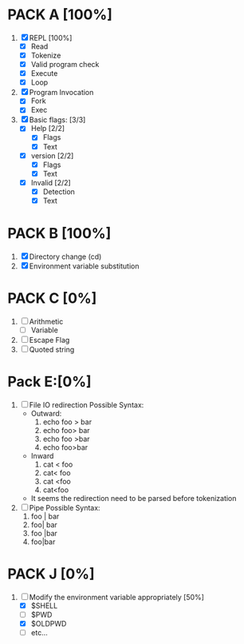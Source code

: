 * PACK A [100%]
  1. [X] REPL [100%]
     - [X] Read
     - [X] Tokenize
     - [X] Valid program check
     - [X] Execute
     - [X] Loop
  2. [X] Program Invocation
     - [X] Fork
     - [X] Exec
  3. [X] Basic flags: [3/3]
     - [X] Help [2/2]
       - [X] Flags
       - [X] Text
     - [X] version [2/2]
       - [X] Flags
       - [X] Text
     - [X] Invalid [2/2]
       - [X] Detection
       - [X] Text

* PACK B [100%]
  1. [X] Directory change (cd)
  2. [X] Environment variable substitution

* PACK C [0%]
  1. [ ] Arithmetic
     - [ ] Variable
  2. [ ] Escape Flag
  3. [ ] Quoted string


* Pack E:[0%]
  1. [ ] File IO redirection
     Possible Syntax:
     - Outward:
       1. echo foo > bar
       2. echo foo> bar
       3. echo foo >bar
       4. echo foo>bar
     - Inward
       1. cat < foo
       2. cat< foo
       3. cat <foo
       4. cat<foo
     - It seems the redirection need to be parsed before tokenization
  2. [ ] Pipe
     Possible Syntax:
     1. foo | bar
     2. foo| bar
     3. foo |bar
     4. foo|bar

* PACK J [0%]
  1. [-] Modify the environment variable appropriately [50%]
     - [X] $SHELL
     - [ ] $PWD
     - [X] $OLDPWD
     - [ ] etc...
